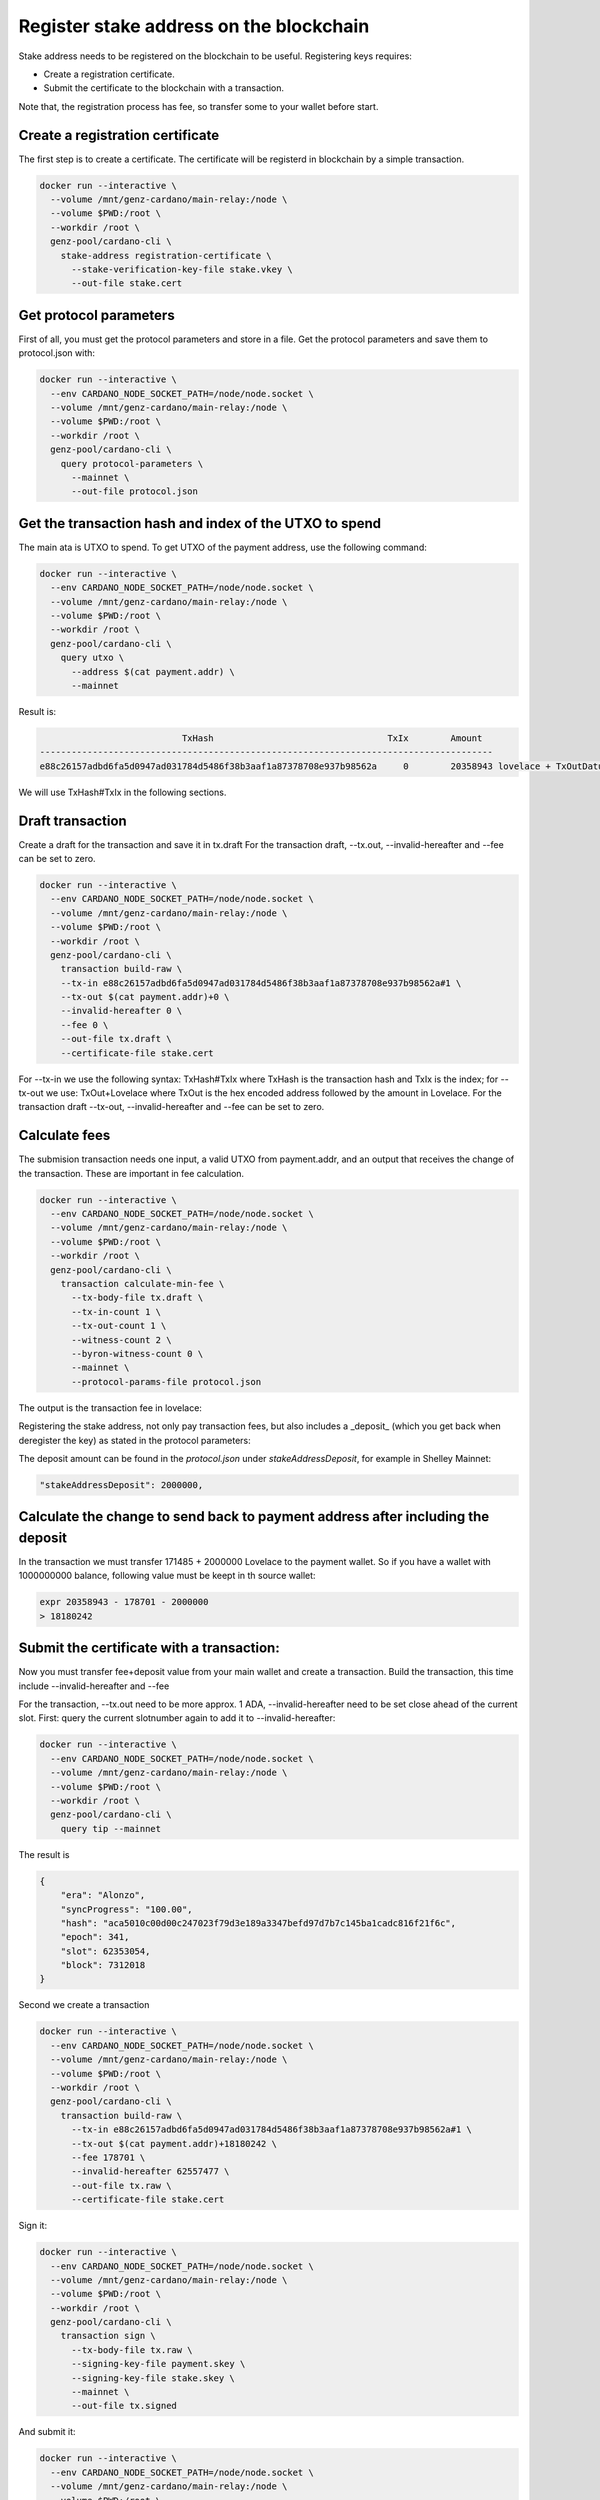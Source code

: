 Register stake address on the blockchain
===============================================================================

Stake address needs to be registered on the blockchain to be useful. Registering 
keys requires:

* Create a registration certificate.
* Submit the certificate to the blockchain with a transaction.

Note that, the registration process has fee, so transfer some to your wallet before
start.

Create a registration certificate
-------------------------------------------------------------------------------
The first step is to create a certificate. The certificate will be registerd in
blockchain by a simple transaction.

.. code-block:: bash

  docker run --interactive \
    --volume /mnt/genz-cardano/main-relay:/node \
    --volume $PWD:/root \
    --workdir /root \
    genz-pool/cardano-cli \
      stake-address registration-certificate \
        --stake-verification-key-file stake.vkey \
        --out-file stake.cert

Get protocol parameters
-------------------------------------------------------------------------------
First of all, you must get the protocol parameters and store in a file. Get the 
protocol parameters and save them to protocol.json with:

.. code-block:: bash

  docker run --interactive \
    --env CARDANO_NODE_SOCKET_PATH=/node/node.socket \
    --volume /mnt/genz-cardano/main-relay:/node \
    --volume $PWD:/root \
    --workdir /root \
    genz-pool/cardano-cli \
      query protocol-parameters \
        --mainnet \
        --out-file protocol.json


Get the transaction hash and index of the UTXO to spend
-------------------------------------------------------------------------------
The main ata is UTXO to spend. To get UTXO of the payment address, use the following
command:

.. code-block:: bash

  docker run --interactive \
    --env CARDANO_NODE_SOCKET_PATH=/node/node.socket \
    --volume /mnt/genz-cardano/main-relay:/node \
    --volume $PWD:/root \
    --workdir /root \
    genz-pool/cardano-cli \
      query utxo \
        --address $(cat payment.addr) \
        --mainnet

Result is:

.. code-block:: bash

                             TxHash                                 TxIx        Amount
  --------------------------------------------------------------------------------------
  e88c26157adbd6fa5d0947ad031784d5486f38b3aaf1a87378708e937b98562a     0        20358943 lovelace + TxOutDatumNone

We will use TxHash#TxIx in the following sections.

Draft transaction
-------------------------------------------------------------------------------
Create a draft for the transaction and save it in tx.draft For the transaction 
draft, --tx.out, --invalid-hereafter and --fee can be set to zero.

.. code-block:: bash

  docker run --interactive \
    --env CARDANO_NODE_SOCKET_PATH=/node/node.socket \
    --volume /mnt/genz-cardano/main-relay:/node \
    --volume $PWD:/root \
    --workdir /root \
    genz-pool/cardano-cli \
      transaction build-raw \
      --tx-in e88c26157adbd6fa5d0947ad031784d5486f38b3aaf1a87378708e937b98562a#1 \
      --tx-out $(cat payment.addr)+0 \
      --invalid-hereafter 0 \
      --fee 0 \
      --out-file tx.draft \
      --certificate-file stake.cert

For --tx-in we use the following syntax: TxHash#TxIx where TxHash is the transaction 
hash and TxIx is the index; for --tx-out we use: TxOut+Lovelace where TxOut is the 
hex encoded address followed by the amount in Lovelace. For the transaction draft 
--tx-out, --invalid-hereafter and --fee can be set to zero.

Calculate fees
-------------------------------------------------------------------------------
The submision transaction needs one input, a valid UTXO from payment.addr, and 
an output that receives the change of the transaction. These are important in 
fee calculation.

.. code-block:: bash

  docker run --interactive \
    --env CARDANO_NODE_SOCKET_PATH=/node/node.socket \
    --volume /mnt/genz-cardano/main-relay:/node \
    --volume $PWD:/root \
    --workdir /root \
    genz-pool/cardano-cli \
      transaction calculate-min-fee \
        --tx-body-file tx.draft \
        --tx-in-count 1 \
        --tx-out-count 1 \
        --witness-count 2 \
        --byron-witness-count 0 \
        --mainnet \
        --protocol-params-file protocol.json

The output is the transaction fee in lovelace:


.. code-block::bash

    > 178701

Registering the stake address, not only pay transaction fees, but also includes a 
_deposit_ (which you get back when deregister the key) as stated in the protocol 
parameters:

The deposit amount can be found in the `protocol.json` under `stakeAddressDeposit`, 
for example in Shelley Mainnet:

.. code-block:: json

    "stakeAddressDeposit": 2000000,


Calculate the change to send back to payment address after including the deposit
-----------------------------------------------------------------------------------
In the transaction we must transfer 171485 + 2000000 Lovelace to the payment wallet.
So if you have a wallet with 1000000000 balance, following value must be keept in th
source wallet:

.. code-block:: bash

  expr 20358943 - 178701 - 2000000
  > 18180242

Submit the certificate with a transaction:
-------------------------------------------------------------------------------
Now you must transfer fee+deposit value from your main wallet and create a transaction.
Build the transaction, this time include  --invalid-hereafter and --fee

For the transaction, --tx.out need to be more approx. 1 ADA, --invalid-hereafter 
need to be set close ahead of the current slot. First: query the current slotnumber 
again to add it to --invalid-hereafter: 


.. code-block:: bash

  docker run --interactive \
    --env CARDANO_NODE_SOCKET_PATH=/node/node.socket \
    --volume /mnt/genz-cardano/main-relay:/node \
    --volume $PWD:/root \
    --workdir /root \
    genz-pool/cardano-cli \
      query tip --mainnet

The result is

.. code-block:: json

  {
      "era": "Alonzo",
      "syncProgress": "100.00",
      "hash": "aca5010c00d00c247023f79d3e189a3347befd97d7b7c145ba1cadc816f21f6c",
      "epoch": 341,
      "slot": 62353054,
      "block": 7312018
  }


Second we create a transaction

.. code-block:: bash

  docker run --interactive \
    --env CARDANO_NODE_SOCKET_PATH=/node/node.socket \
    --volume /mnt/genz-cardano/main-relay:/node \
    --volume $PWD:/root \
    --workdir /root \
    genz-pool/cardano-cli \
      transaction build-raw \
        --tx-in e88c26157adbd6fa5d0947ad031784d5486f38b3aaf1a87378708e937b98562a#1 \
        --tx-out $(cat payment.addr)+18180242 \
        --fee 178701 \
        --invalid-hereafter 62557477 \
        --out-file tx.raw \
        --certificate-file stake.cert

Sign it:

.. code-block:: bash

  docker run --interactive \
    --env CARDANO_NODE_SOCKET_PATH=/node/node.socket \
    --volume /mnt/genz-cardano/main-relay:/node \
    --volume $PWD:/root \
    --workdir /root \
    genz-pool/cardano-cli \
      transaction sign \
        --tx-body-file tx.raw \
        --signing-key-file payment.skey \
        --signing-key-file stake.skey \
        --mainnet \
        --out-file tx.signed

And submit it:

.. code-block:: bash

  docker run --interactive \
    --env CARDANO_NODE_SOCKET_PATH=/node/node.socket \
    --volume /mnt/genz-cardano/main-relay:/node \
    --volume $PWD:/root \
    --workdir /root \
    genz-pool/cardano-cli \
      transaction submit \
        --tx-file tx.signed \
        --mainnet

Your stake key is now registered on the blockchain.

Note: --mainnet identifies the Cardano mainnet, for testnets use 
"--testnet-magic 1097911063" instead.
